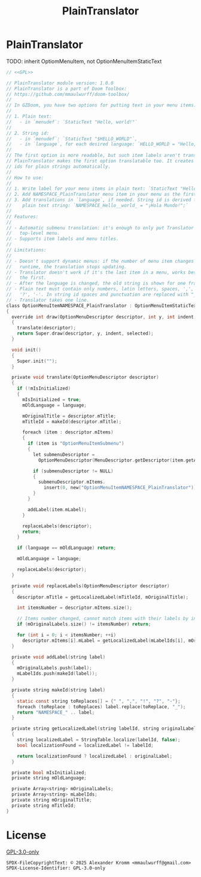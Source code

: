 # SPDX-FileCopyrightText: © 2025 Alexander Kromm <mmaulwurff@gmail.com>
# SPDX-License-Identifier: GPL-3.0-only
#+property: header-args :comments no :mkdirp yes :noweb yes :results none

#+title: PlainTranslator

* [[file:../documentation/WhereAreTheProjectFiles.org][Where are the project files?]] :noexport:

* PlainTranslator

TODO: inherit OptiomMenuItem, not OptionMenuItemStaticText

#+begin_src c :tangle ../build/PlainTranslator/PlainTranslator.zs
// <<GPL>>

// PlainTranslator module version: 1.0.0
// PlainTranslator is a part of Doom Toolbox:
// https://github.com/mmaulwurff/doom-toolbox/
//
// In GZDoom, you have two options for putting text in your menu items:
//
// 1. Plain text:
//   - in `menudef`: `StaticText "Hello, world!"`
//
// 2. String id:
//   - in `menudef`: `StaticText "$HELLO_WORLD"`,
//   - in `language`, for each desired language: `HELLO_WORLD = "Hello, world!`;"
//
// The first option is more readable, but such item labels aren't translated.
// PlainTranslator makes the first option translatable too. It creates string
// ids for plain strings automatically.
//
// How to use:
//
// 1. Write label for your menu items in plain text: `StaticText "Hello, world!"`.
// 2. Add NAMESPACE_PlainTranslator menu item in your menu as the first item.
// 3. Add translations in `language`, if needed. String id is derived from the
//    plain text string: `NAMESPACE_Hello__world_ = "¡Hola Mundo!";`
//
// Features:
//
// - Automatic submenu translation: it's enough to only put Translator in the
//   top-level menu.
// - Supports item labels and menu titles.
//
// Limitations:
//
// - Doesn't support dynamic menus: if the number of menu item changes in
//   runtime, the translation stops updating.
// - Translator doesn't work if it's the last item in a menu, works best if it's
//   the first.
// - After the language is changed, the old string is shown for one frame.
// - Plain text must contain only numbers, latin letters, spaces, ',', '.', '!',
//   '?', '-'. In string id spaces and punctuation are replaced with "_".
// - Translator takes one line.
class OptionMenuItemNAMESPACE_PlainTranslator : OptionMenuItemStaticText
{
  override int draw(OptionMenuDescriptor descriptor, int y, int indent, bool selected)
  {
    translate(descriptor);
    return Super.draw(descriptor, y, indent, selected);
  }

  void init()
  {
    Super.init("");
  }

  private void translate(OptionMenuDescriptor descriptor)
  {
    if (!mIsInitialized)
    {
      mIsInitialized = true;
      mOldLanguage = language;

      mOriginalTitle = descriptor.mTitle;
      mTitleId = makeId(descriptor.mTitle);

      foreach (item : descriptor.mItems)
      {
        if (item is "OptionMenuItemSubmenu")
        {
          let submenuDescriptor =
            OptionMenuDescriptor(MenuDescriptor.getDescriptor(item.getAction()));

          if (submenuDescriptor != NULL)
          {
            submenuDescriptor.mItems.
              insert(0, new("OptionMenuItemNAMESPACE_PlainTranslator"));
          }
        }

        addLabel(item.mLabel);
      }

      replaceLabels(descriptor);
      return;
    }

    if (language == mOldLanguage) return;

    mOldLanguage = language;

    replaceLabels(descriptor);
  }

  private void replaceLabels(OptionMenuDescriptor descriptor)
  {
    descriptor.mTitle = getLocalizedLabel(mTitleId, mOriginalTitle);

    int itemsNumber = descriptor.mItems.size();

    // Items number changed, cannot match items with their labels by index.
    if (mOriginalLabels.size() != itemsNumber) return;

    for (int i = 0; i < itemsNumber; ++i)
      descriptor.mItems[i].mLabel = getLocalizedLabel(mLabelIds[i], mOriginalLabels[i]);
  }

  private void addLabel(string label)
  {
    mOriginalLabels.push(label);
    mLabelIds.push(makeId(label));
  }

  private string makeId(string label)
  {
    static const string toReplaces[] = {" ", ",", "!", "?", "-"};
    foreach (toReplace : toReplaces) label.replace(toReplace, "_");
    return "NAMESPACE_" .. label;
  }

  private string getLocalizedLabel(string labelId, string originalLabel)
  {
    string localizedLabel = StringTable.localize(labelId, false);
    bool localizationFound = localizedLabel != labelId;

    return localizationFound ? localizedLabel : originalLabel;
  }

  private bool mIsInitialized;
  private string mOldLanguage;

  private Array<string> mOriginalLabels;
  private Array<string> mLabelIds;
  private string mOriginalTitle;
  private string mTitleId;
}
#+end_src

* License

[[file:../LICENSES/GPL-3.0-only.txt][GPL-3.0-only]]
#+name: GPL
#+begin_src :exports none
SPDX-FileCopyrightText: © 2025 Alexander Kromm <mmaulwurff@gmail.com>
SPDX-License-Identifier: GPL-3.0-only
#+end_src
